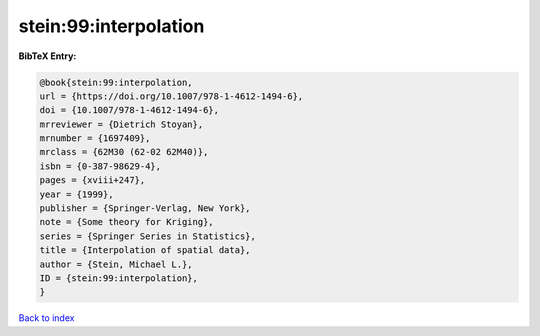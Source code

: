 stein:99:interpolation
======================

.. :cite:t:`stein:99:interpolation`

.. bibliography:: ../../All.bib

**BibTeX Entry:**

.. code-block:: bibtex

   @book{stein:99:interpolation,
   url = {https://doi.org/10.1007/978-1-4612-1494-6},
   doi = {10.1007/978-1-4612-1494-6},
   mrreviewer = {Dietrich Stoyan},
   mrnumber = {1697409},
   mrclass = {62M30 (62-02 62M40)},
   isbn = {0-387-98629-4},
   pages = {xviii+247},
   year = {1999},
   publisher = {Springer-Verlag, New York},
   note = {Some theory for Kriging},
   series = {Springer Series in Statistics},
   title = {Interpolation of spatial data},
   author = {Stein, Michael L.},
   ID = {stein:99:interpolation},
   }

`Back to index <../index>`_

